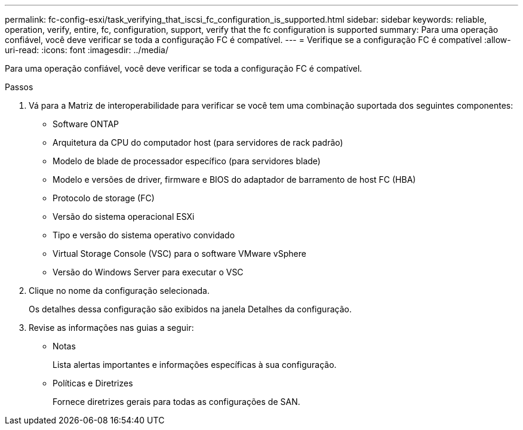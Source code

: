 ---
permalink: fc-config-esxi/task_verifying_that_iscsi_fc_configuration_is_supported.html 
sidebar: sidebar 
keywords: reliable, operation, verify, entire, fc, configuration, support, verify that the fc configuration is supported 
summary: Para uma operação confiável, você deve verificar se toda a configuração FC é compatível. 
---
= Verifique se a configuração FC é compatível
:allow-uri-read: 
:icons: font
:imagesdir: ../media/


[role="lead"]
Para uma operação confiável, você deve verificar se toda a configuração FC é compatível.

.Passos
. Vá para a Matriz de interoperabilidade para verificar se você tem uma combinação suportada dos seguintes componentes:
+
** Software ONTAP
** Arquitetura da CPU do computador host (para servidores de rack padrão)
** Modelo de blade de processador específico (para servidores blade)
** Modelo e versões de driver, firmware e BIOS do adaptador de barramento de host FC (HBA)
** Protocolo de storage (FC)
** Versão do sistema operacional ESXi
** Tipo e versão do sistema operativo convidado
** Virtual Storage Console (VSC) para o software VMware vSphere
** Versão do Windows Server para executar o VSC


. Clique no nome da configuração selecionada.
+
Os detalhes dessa configuração são exibidos na janela Detalhes da configuração.

. Revise as informações nas guias a seguir:
+
** Notas
+
Lista alertas importantes e informações específicas à sua configuração.

** Políticas e Diretrizes
+
Fornece diretrizes gerais para todas as configurações de SAN.




